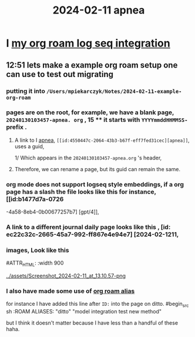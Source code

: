:PROPERTIES:
:ID: 18de5464-9d1f-4962-a4ee-4fe544c9119b
:END:
#+title: 2024-02-11

* I [[id:f165085-7cd0-46d6-b081-b5bfdb548ce][my org roam log seq integration]]
** 12:51 lets make a example org roam setup one can use to test out migrating
*** putting it into ~/Users/mpiekarczyk/Notes/2024-02-11-example-org-roam~
*** pages are on the root, for example, we have a blank page, ~20240130103457-apnea. org~ , 15 **** it starts with ~YYYYmmddHHMMSS-~ prefix .
**** A link to I [[id:4550447c-2064-43b3-b67f-eff7fed31cec][apnea]], ~[[id:4550447c-2064-43b3-b67f-eff7fed31cec][apnea]]~, uses a guid,
1/ Which appears in the ~20240130103457-apnea.org~ 's header, 
#+begin_ src sh
:PROPERTIES:
:ID: 4550447c-2064-43b3-b67f-eff7fed31cec
:END:
#+title: apnea
#+end_src
**** Therefore, we can rename a page, but its guid can remain the same.

*** org mode does not support logseq style embeddings, if a org page has a slash the file looks like this for instance, [[id:b1477d7a-0726
-4a58-8eb4-0b00677257b7] [gpt/4]],
*** A link to a different journal daily page looks like this , [id: ec22c32c-2665-45a7-992-ff867e4e94e7] [2024-02-1211,
*** images, Look like this
#+ATTR_ORG: :width 666
#ATTR_HTML: :width 900
#+ATTR_LATEX: :width 900
[[../assets/Screenshot_2024-02-11_at_13.10.57-png]]
*** I also have made some use of [[id:dc10fcfc-5c48-4f4d-90e1-91546c656d12][org roam alias]]
for instance I have added this
line after ~ID:~ into the page on ditto.
#begin_src sh
:ROAM ALIASES:
"ditto" "model integration test new method"
#+end_src
but I think it doesn't matter because I have less than a handful of these haha.

